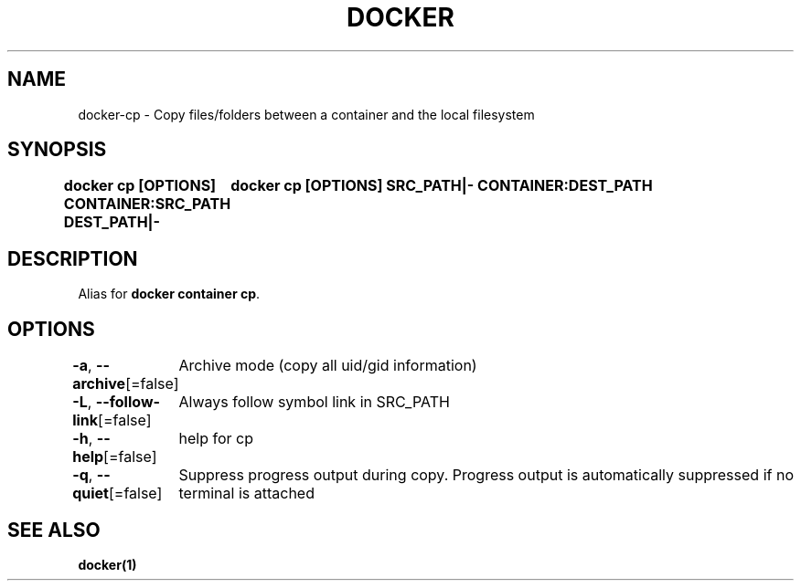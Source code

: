 .nh
.TH "DOCKER" "1" "Jun 2024" "Docker Community" "Docker User Manuals"

.SH NAME
.PP
docker-cp - Copy files/folders between a container and the local filesystem


.SH SYNOPSIS
.PP
\fBdocker cp [OPTIONS] CONTAINER:SRC_PATH DEST_PATH|-
	docker cp [OPTIONS] SRC_PATH|- CONTAINER:DEST_PATH\fP


.SH DESCRIPTION
.PP
Alias for \fBdocker container cp\fR\&.


.SH OPTIONS
.PP
\fB-a\fP, \fB--archive\fP[=false]
	Archive mode (copy all uid/gid information)

.PP
\fB-L\fP, \fB--follow-link\fP[=false]
	Always follow symbol link in SRC_PATH

.PP
\fB-h\fP, \fB--help\fP[=false]
	help for cp

.PP
\fB-q\fP, \fB--quiet\fP[=false]
	Suppress progress output during copy. Progress output is automatically suppressed if no terminal is attached


.SH SEE ALSO
.PP
\fBdocker(1)\fP

